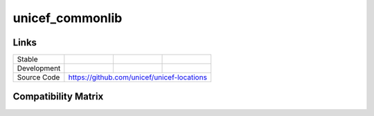 unicef_commonlib
================

Links
-----

+--------------------+----------------+--------------+--------------------+
| Stable             |                | |master-cov| |                    |
+--------------------+----------------+--------------+--------------------+
| Development        |                | |dev-cov|    |                    |
+--------------------+----------------+--------------+--------------------+
| Source Code        |https://github.com/unicef/unicef-locations          |
+--------------------+----------------+-----------------------------------+


.. |master-cov| image:: https://circleci.com/gh/unicef/unicef-locations/tree/master.svg?style=svg
                    :target: https://circleci.com/gh/unicef/unicef-locations/tree/master


.. |dev-cov| image:: https://circleci.com/gh/unicef/unicef-locations/tree/develop.svg?style=svg
                    :target: https://circleci.com/gh/unicef/unicef-locations/tree/develop


Compatibility Matrix
--------------------

.. image:: https://travis-matrix-badges.herokuapp.com/repos/unicef/unicef-locations/branches/develop



